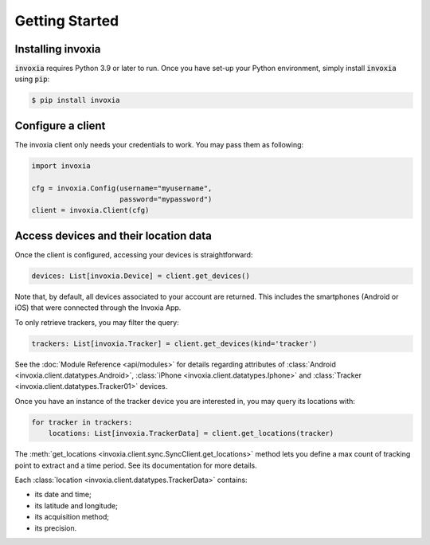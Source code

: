 .. _start:

Getting Started
===============

Installing invoxia
******************

:code:`invoxia` requires Python 3.9 or later to run. Once you have
set-up your Python environment, simply install :code:`invoxia` using :code:`pip`:

.. code-block:: shell

    $ pip install invoxia


Configure a client
******************

The invoxia client only needs your credentials to work.
You may pass them as following:

.. code-block:: python

    import invoxia

    cfg = invoxia.Config(username="myusername",
                         password="mypassword")
    client = invoxia.Client(cfg)



Access devices and their location data
**************************************

Once the client is configured, accessing your devices is straightforward:

.. code-block:: python

    devices: List[invoxia.Device] = client.get_devices()

Note that, by default, all devices associated to your account are returned.
This includes the smartphones (Android or iOS) that were connected through the Invoxia App.

To only retrieve trackers, you may filter the query:

.. code-block:: python

    trackers: List[invoxia.Tracker] = client.get_devices(kind='tracker')

See the :doc:`Module Reference <api/modules>` for details regarding attributes
of :class:`Android <invoxia.client.datatypes.Android>`, :class:`iPhone <invoxia.client.datatypes.Iphone>`
and :class:`Tracker <invoxia.client.datatypes.Tracker01>` devices.

Once you have an instance of the tracker device you are interested in, you may
query its locations with:

.. code-block:: python

    for tracker in trackers:
        locations: List[invoxia.TrackerData] = client.get_locations(tracker)


The :meth:`get_locations <invoxia.client.sync.SyncClient.get_locations>` method lets you
define a max count of tracking point to extract and a time period. See its documentation
for more details.

Each :class:`location <invoxia.client.datatypes.TrackerData>` contains:

- its date and time;
- its latitude and longitude;
- its acquisition method;
- its precision.
